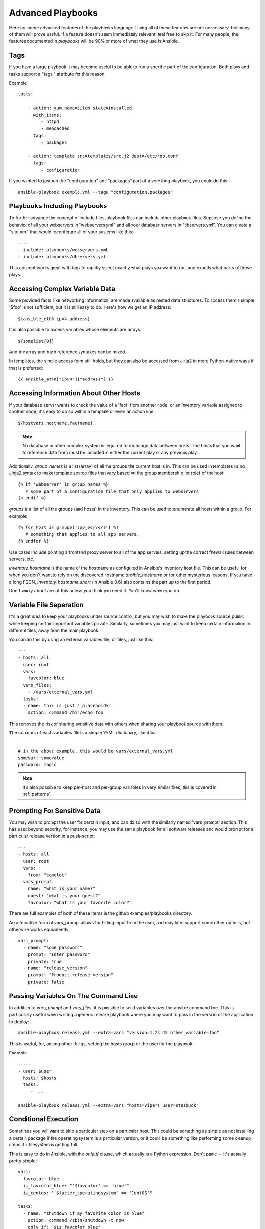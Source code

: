 Advanced Playbooks
==================

Here are some advanced features of the playbooks language.  Using all of these features
are not neccessary, but many of them will prove useful.  If a feature doesn't seem immediately
relevant, feel free to skip it.  For many people, the features documented in `playbooks` will
be 90% or more of what they use in Ansible.

Tags
++++

.. versionadded:: 0.6

If you have a large playbook it may become useful to be able to run a
specific part of the configuration.  Both plays and tasks support a
"tags:" attribute for this reason.

Example::

    tasks:

        - action: yum name=$item state=installed
          with_items:
             - httpd
             - memcached
          tags:
             - packages

        - action: template src=templates/src.j2 dest=/etc/foo.conf
          tags:
             - configuration

If you wanted to just run the "configuration" and "packages" part of a very long playbook, you could do this::

    ansible-playbook example.yml --tags "configuration,packages"

Playbooks Including Playbooks
+++++++++++++++++++++++++++++

.. versionadded:: 0.6

To further advance the concept of include files, playbook files can
include other playbook files.  Suppose you define the behavior of all
your webservers in "webservers.yml" and all your database servers in
"dbservers.yml".  You can create a "site.yml" that would reconfigure
all of your systems like this::

    ----
    - include: playbooks/webservers.yml
    - include: playbooks/dbservers.yml

This concept works great with tags to rapidly select exactly what plays you want to run, and exactly
what parts of those plays.

Accessing Complex Variable Data
+++++++++++++++++++++++++++++++

Some provided facts, like networking information, are made available as nested data structures.  To access
them a simple '$foo' is not sufficient, but it is still easy to do.   Here's how we get an IP address::

    ${ansible_eth0.ipv4.address}

It is also possible to access variables whose elements are arrays::

    ${somelist[0]}

And the array and hash reference syntaxes can be mixed.

In templates, the simple access form still holds, but they can also be accessed from Jinja2 in more Python-native ways if
that is preferred::

    {{ ansible_eth0["ipv4"]["address"] }}

Accessing Information About Other Hosts
+++++++++++++++++++++++++++++++++++++++

If your database server wants to check the value of a 'fact' from another node, or an inventory variable
assigned to another node, it's easy to do so within a template or even an action line::

    ${hostvars.hostname.factname}

.. note::
   No database or other complex system is required to exchange data
   between hosts.  The hosts that you want to reference data from must
   be included in either the current play or any previous play.

Additionally, *group_names* is a list (array) of all the groups the current host is in.  This can be used in templates using Jinja2 syntax to make template source files that vary based on the group membership (or role) of the host::

   {% if 'webserver' in group_names %}
      # some part of a configuration file that only applies to webservers
   {% endif %}

*groups* is a list of all the groups (and hosts) in the inventory.  This can be used to enumerate all hosts within a group. 
For example::

   {% for host in groups['app_servers'] %}
      # something that applies to all app servers.
   {% endfor %}

Use cases include pointing a frontend proxy server to all of the app servers, setting up the correct firewall rules between servers, etc.

*inventory_hostname* is the name of the hostname as configured in Ansible's inventory host file.  This can
be useful for when you don't want to rely on the discovered hostname `ansible_hostname` or for other mysterious
reasons.  If you have a long FQDN, *inventory_hostname_short* (in Ansible 0.6) also contains the part up to the first
period.   

Don't worry about any of this unless you think you need it.  You'll know when you do.

Variable File Seperation
++++++++++++++++++++++++

It's a great idea to keep your playbooks under source control, but
you may wish to make the playbook source public while keeping certain
important variables private.  Similarly, sometimes you may just
want to keep certain information in different files, away from
the main playbook.

You can do this by using an external variables file, or files, just like this::

    ---
    - hosts: all
      user: root
      vars:
        favcolor: blue
      vars_files:
        - /vars/external_vars.yml
      tasks:
      - name: this is just a placeholder
        action: command /bin/echo foo

This removes the risk of sharing sensitive data with others when
sharing your playbook source with them.

The contents of each variables file is a simple YAML dictionary, like this::

    ---
    # in the above example, this would be vars/external_vars.yml
    somevar: somevalue
    password: magic

.. note::
   It's also possible to keep per-host and per-group variables in very
   similar files, this is covered in :ref:`patterns`.

Prompting For Sensitive Data
++++++++++++++++++++++++++++

You may wish to prompt the user for certain input, and can
do so with the similarly named 'vars_prompt' section.  This has uses
beyond security, for instance, you may use the same playbook for all
software releases and would prompt for a particular release version
in a push-script::

    ---
    - hosts: all
      user: root
      vars:
        from: "camelot"
      vars_prompt:
        name: "what is your name?"
        quest: "what is your quest?"
        favcolor: "what is your favorite color?"

There are full examples of both of these items in the github examples/playbooks directory.

An alternative form of vars_prompt allows for hiding input from the user, and may later support
some other options, but otherwise works equivalently::

   vars_prompt:
     - name: "some_password"
       prompt: "Enter password"
       private: True
     - name: "release_version"
       prompt: "Product release version"
       private: False


Passing Variables On The Command Line
+++++++++++++++++++++++++++++++++++++

In addition to `vars_prompt` and `vars_files`, it is possible to send variables over
the ansible command line.  This is particularly useful when writing a generic release playbook
where you may want to pass in the version of the application to deploy::

    ansible-playbook release.yml --extra-vars "version=1.23.45 other_variable=foo"

This is useful, for, among other things, setting the hosts group or the user for the playbook.

Example::

    -----
    - user: $user
      hosts: $hosts
      tasks:
         - ...

    ansible-playbook release.yml --extra-vars "hosts=vipers user=starbuck"

Conditional Execution
+++++++++++++++++++++

Sometimes you will want to skip a particular step on a particular
host.  This could be something as simple as not installing a certain
package if the operating system is a particular version, or it could
be something like performing some cleanup steps if a filesystem is
getting full.

This is easy to do in Ansible, with the `only_if` clause, which
actually is a Python expression.  Don't panic -- it's actually pretty
simple::

    vars:
      favcolor: blue
      is_favcolor_blue: "'$favcolor' == 'blue'"
      is_centos: "'$facter_operatingsystem' == 'CentOS'"

    tasks:
      - name: "shutdown if my favorite color is blue"
        action: command /sbin/shutdown -t now
        only_if: '$is_favcolor_blue'
      
Variables from tools like `facter` and `ohai` can be used here, if
installed, or you can use variables that bubble up from ansible, which
many are provided by the :ref:`setup` module.  As a reminder, these
variables are prefixed, so it's `$facter_operatingsystem`, not
`$operatingsystem`.  Ansible's built in variables are prefixed with
`ansible_`.

The only_if expression is actually a tiny small bit of Python, so be
sure to quote variables and make something that evaluates to `True` or
`False`.  It is a good idea to use 'vars_files' instead of 'vars' to
define all of your conditional expressions in a way that makes them
very easy to reuse between plays and playbooks.

You cannot use live checks here, like 'os.path.exists', so don't try.  

It's also easy to provide your own facts if you want, which is covered
in :doc:`moduledev`.  To run them, just make a call to your own custom
fact gathering module at the top of your list of tasks, and variables
returned there will be accessible to future tasks::

    tasks:
        - name: gather site specific fact data
          action: site_facts
        - action: command echo ${my_custom_fact_can_be_used_now}

Conditional Imports
+++++++++++++++++++

Sometimes you will want to do certain things differently in a playbook
based on certain criteria.  Having one playbook that works on multiple
platforms and OS versions is a good example.

As an example, the name of the Apache package may be different between
CentOS and Debian, but it is easily handled with a minimum of syntax
in an Ansible Playbook::

    ---
    - hosts: all
      user: root
      vars_files:
        - "vars/common.yml"
        - [ "vars/$facter_operatingsystem.yml", "vars/os_defaults.yml" ] 
      tasks:
      - name: make sure apache is running
        action: service name=$apache state=running

Note that a variable (`$facter_operatingsystem`) is being interpolated into the list of
filenames being defined for vars_files.

As a reminder, the various YAML files contain just keys and values::

    ---
    # for vars/CentOS.yml
    apache: httpd
    somethingelse: 42

How does this work?  If the operating system was 'CentOS', the first
file Ansible would try to import would be 'vars/CentOS.yml', followed
up by '/vars/os_defaults.yml' if that file did not exist.  If no files
in the list were found, an error would be raised.  On Debian, it would
instead first look towards 'vars/Debian.yml' instead of
'vars/CentOS.yml', before falling back on
'vars/os_defaults.yml'. Pretty simple.

To use this conditional import feature, you'll need facter or ohai
installed prior to running the playbook, but you can of course push
this out with Ansible if you like::

    # for facter
    ansible -m yum -a "pkg=facter ensure=installed"
    ansible -m yum -a "pkg=ruby-json ensure=installed"

    # for ohai
    ansible -m yum -a "pkg=ohai ensure=installed"

Ansible's approach to configuration -- seperating variables from tasks, keeps your playbooks
from turning into arbitrary code with ugly nested ifs, conditionals, and so on - and results
in more streamlined & auditable configuration rules -- especially because there are a 
minimum of decision points to track.

Loop Shorthand
++++++++++++++

To save some typing, repeated tasks can be written in short-hand like so::

    - name: add user $item
      action: user name=$item state=present groups=wheel
      with_items:
         - testuser1
         - testuser2

If you have defined a YAML list in a variables file, or the 'vars' section, you can also do::

    with_items: $somelist

The above would be the equivalent of::

    - name: add user testuser1
      action: user name=testuser1 state=present groups=wheel
    - name: add user testuser2
      action: user name=testuser2 state=present groups=wheel

In a future release, the yum and apt modules will use with_items to execute fewer package
manager transactions.


Selecting Files And Templates Based On Variables
++++++++++++++++++++++++++++++++++++++++++++++++

Sometimes a configuration file you want to copy, or a template you will use may depend on a variable.
The following construct selects the first available file appropriate for the variables of a given host,
which is often much cleaner than putting a lot of if conditionals in a template.

The following example shows how to template out a configuration file that was very different between, say,
CentOS and Debian::

    - name: template a file
      action: template src=$item dest=/etc/myapp/foo.conf
      first_available_file:
        - /srv/templates/myapp/${ansible_distribution}.conf
        - /srv/templates/myapp/default.conf


Asynchronous Actions and Polling
++++++++++++++++++++++++++++++++

By default tasks in playbooks block, meaning the connections stay open
until the task is done on each node.  If executing playbooks with
a small parallelism value (aka ``--forks``), you may wish that long
running operations can go faster.  The easiest way to do this is
to kick them off all at once and then poll until they are done.  

You will also want to use asynchronous mode on very long running 
operations that might be subject to timeout.

To launch a task asynchronously, specify its maximum runtime
and how frequently you would like to poll for status.  The default
poll value is 10 seconds if you do not specify a value for `poll`::

    ---
    - hosts: all
      user: root
      tasks:
      - name: simulate long running op (15 sec), wait for up to 45, poll every 5
        action: command /bin/sleep 15
        async: 45
        poll: 5

.. note::
   There is no default for the async time limit.  If you leave off the
   'async' keyword, the task runs synchronously, which is Ansible's
   default.

Alternatively, if you do not need to wait on the task to complete, you may
"fire and forget" by specifying a poll value of 0::

    ---
    - hosts: all
      user: root
      tasks:
      - name: simulate long running op, allow to run for 45, fire and forget
        action: command /bin/sleep 15
        async: 45
        poll: 0

.. note::
   You shouldn't "fire and forget" with operations that require 
   exclusive locks, such as yum transactions, if you expect to run other
   commands later in the playbook against those same resources.  

.. note::
   Using a higher value for ``--forks`` will result in kicking off asynchronous
   tasks even faster.  This also increases the efficiency of polling.

Local Playbooks
+++++++++++++++

It may be useful to use a playbook locally, rather than by connecting over SSH.  This can be useful
for assuring the configuration of a system by putting a playbook on a crontab.  This may also be used
to run a playbook inside a OS installer, such as an Anaconda kickstart.

To run an entire playbook locally, just set the "hosts:" line to "hosts:127.0.0.1" and then run the playbook like so::

    ansible-playbook playbook.yml --connection=local

Alternatively, a local connection can be used in a single playbook play, even if other plays in the playbook
use the default remote connection type::

    hosts: 127.0.0.1
    connection: local

Turning Off Facts
+++++++++++++++++

If you know you don't need any fact data about your hosts, and know everything about your systems centrally, you
can turn off fact gathering.  This has advantages in scaling ansible in push mode with very large numbers of
systems, mainly, or if you are using Ansible on experimental platforms.   In any play, just do this::

    - hosts: whatever
      gather_facts: False

Pull-Mode Playbooks
+++++++++++++++++++

The use of playbooks in local mode (above) is made extremely powerful with the addition of `ansible-pull`.
A script for setting up ansible-pull is provided in the examples/playbooks directory of the source
checkout.

The basic idea is to use Ansible to set up a remote copy of ansible on each managed node, each set to run via
cron and update playbook source via git.  This interverts the default push architecture of ansible into a pull
architecture, which has near-limitless scaling potential.  The setup playbook can be tuned to change
the cron frequency, logging locations, and parameters to ansible-pull.

This is useful both for extreme scale-out as well as periodic remediation.  Usage of the 'fetch' module to retrieve
logs from ansible-pull runs would be an excellent way to gather and analyze remote logs from ansible-pull.

Style Points
++++++++++++

Ansible playbooks are colorized.  If you do not like this, set the ANSIBLE_NOCOLOR=1 environment variable.

Ansible playbooks also look more impressive with cowsay installed, and we encourage installing this package.

.. seealso::

   :doc:`YAMLSyntax`
       Learn about YAML syntax
   :doc:`playbooks`
       Review the basic playbook features
   :doc:`bestpractices` 
       Various tips about playbooks in the real world
   :doc:`modules`
       Learn about available modules
   :doc:`moduledev`
       Learn how to extend Ansible by writing your own modules
   :doc:`patterns`
       Learn about how to select hosts
   `Github examples directory <https://github.com/ansible/ansible/tree/master/examples/playbooks>`_
       Complete playbook files from the github project source
   `Mailing List <http://groups.google.com/group/ansible-project>`_
       Questions? Help? Ideas?  Stop by the list on Google Groups


